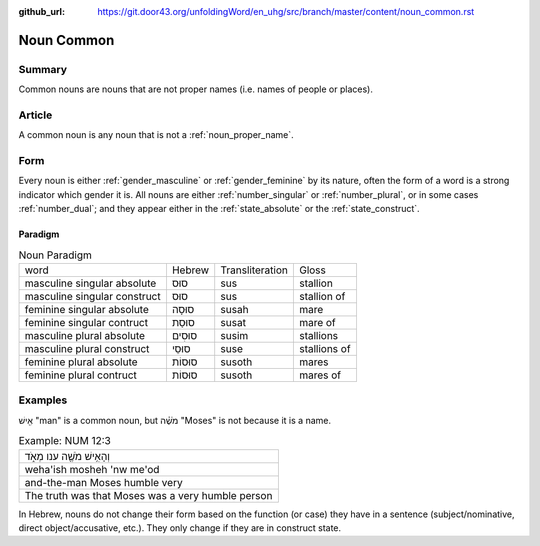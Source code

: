 :github_url: https://git.door43.org/unfoldingWord/en_uhg/src/branch/master/content/noun_common.rst

.. _noun_common:

Noun Common
===========

Summary
-------

Common nouns are nouns that are not proper names (i.e. names of people
or places).

Article
-------

A common noun is any noun that is not a :ref:`noun_proper_name`.

Form
----

Every noun is either
:ref:`gender_masculine`
or
:ref:`gender_feminine`
by its nature, often the form of a word is a strong indicator which
gender it is. All nouns are either
:ref:`number_singular`
or
:ref:`number_plural`,
or in some cases
:ref:`number_dual`;
and they appear either in the :ref:`state_absolute`
or the :ref:`state_construct`.

.. _noun_common-paradigm:

Paradigm
~~~~~~~~

.. csv-table:: Noun Paradigm

  word,Hebrew,Transliteration,Gloss
  masculine singular absolute,סוּס,sus,stallion
  masculine singular construct,סוּס,sus,stallion of
  feminine singular absolute,סוּסָה,susah,mare
  feminine singular contruct,סוּסַת,susat,mare of
  masculine plural absolute,סוּסִים,susim,stallions
  masculine plural construct,סוּסֵי,suse,stallions of
  feminine plural absolute,סוּסוֹת,susoth,mares
  feminine plural contruct,סוּסוֹת,susoth,mares of

Examples
--------

אִ֖ישׁ "man" is a common noun, but מֹשֶׁ֗ה "Moses" is not because it is
a name.

.. csv-table:: Example: NUM 12:3

  וְהָאִ֥ישׁ מֹשֶׁ֖ה ענו מְאֹ֑ד
  weha'ish mosheh 'nw me'od
  and-the-man Moses humble very
  The truth was that Moses was a very humble person

In Hebrew, nouns do not change their form based on the function (or
case) they have in a sentence (subject/nominative, direct
object/accusative, etc.). They only change if they are in construct
state.
